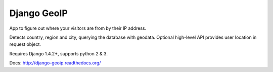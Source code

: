 Django GeoIP
============

.. image:: https://secure.travis-ci.org/futurecolors/django-geoip.png?branch=dev
    :target: https://travis-ci.org/futurecolors/django-geoip

App to figure out where your visitors are from by their IP address.

Detects country, region and city, querying the database with geodata.
Optional high-level API provides user location in request object.

Requires Django 1.4.2+, supports python 2 & 3.

Docs: http://django-geoip.readthedocs.org/